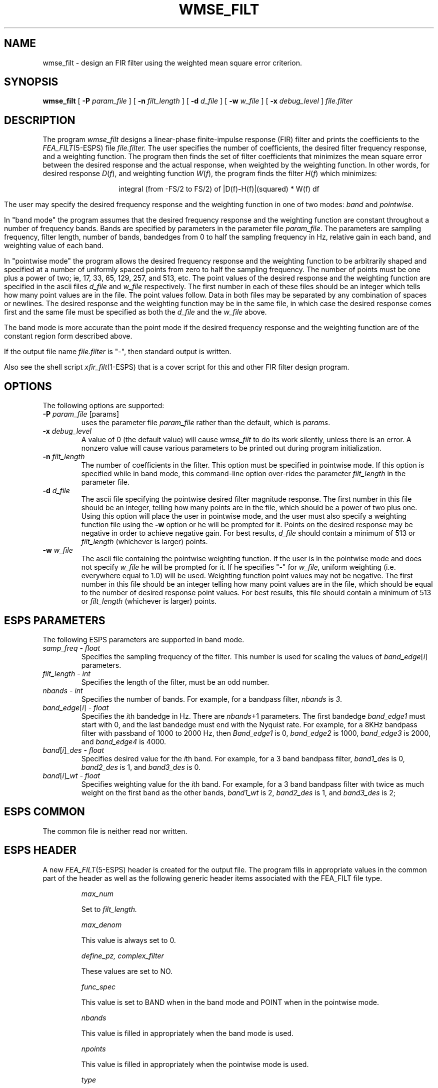 .\" Copyright (c) 1987-1990 Entropic Speech, Inc.
.\" Copyright (c) 1990-1997 Entropic Research Laboratory, Inc. All rights reserved.
.\" @(#)wmsefilt.1	3.17 20 Sep 1997 ESI/ERL
.ds ]W (c) 1997 Entropic Research Laboratory, Inc.
.TH WMSE_FILT 1\-ESPS 20 Sep 1997
.SH NAME
wmse_filt \- design an FIR filter using the weighted mean square error criterion.
.sp
.SH SYNOPSIS
.B wmse_filt
[
.BI \-P " param_file"
] [
.BI \-n " filt_length"
] [
.BI \-d " d_file"
] [
.BI \-w " w_file"
] [
.BI \-x " debug_level"
]
.I file.filter
.sp
.SH DESCRIPTION
.PP
The program
.I wmse_filt
designs a linear-phase finite-impulse response (FIR) 
filter and prints the coefficients to the \fIFEA_FILT\fP(5\-ESPS) file
.I file.filter.
The user specifies the number of coefficients, the desired
filter frequency response, and a weighting function.  The program then finds the
set of filter coefficients that minimizes the mean square error between
the desired response and the actual response, when weighted by the weighting
function.  In other words, for desired response 
.IR D ( f ), 
and weighting function 
.IR W ( f ),
the program finds the filter 
.IR H ( f )
which minimizes:
.nf
.ce
.if t \{
.EQ
.\" int from -FS/2 to FS/2 ^{{ left | D(f)^-^H(f) right | } sup 2}^W(f)^df
.nr 99 \n(.s
.nr 98 \n(.f
.ps 10
.ft 2
.ds 11 \s10\v'.3m'\s+8\(is\s-8\v'-.3m'\s10
.ds 12 "\(miFS\^\(sl\^\f12\fP
.ds 13 "FS\^\(sl\^\f12\fP
.nr 11 \w'\s10\*(11'
.nr 14 \n(11
.nr 12 \w'\s7\*(12'
.if \n(12>\n(14 .nr 14 \n(12
.nr 13 \w'\s7\*(13'
.if \n(13>\n(14 .nr 14 \n(13
.ds 14 \v'12p'\h'\n(14u-\n(12u/2u'\s7\*(12\s10\h'-\n(14u-\n(12u/2u'\v'-12p'\
\h'\n(14u-\n(11u/2u'\*(11\h'\n(14u-\n(11u/2u'\
\v'-15p'\h'-\n(14u-\n(13u/2u'\s7\*(13\s10\h'\n(14u-\n(13u/2u'\v'15p'\

.ds 11 "\|
.as 14 "\*(11
.ds 11 "D\|\f1(\fP\^f\|\f1)\fP
.ds 12 "\|
.as 11 "\*(12
.ds 12 "\(mi
.as 11 "\*(12
.ds 12 "\|
.as 11 "\*(12
.ds 12 "H\|\f1(\fP\^f\|\f1)\fP
.as 11 "\*(12
.ds 11 \v'1.5p'\(bv\v'-1.5p'\*(11\v'1.5p'\(bv\v'-1.5p'
.ds 12 "\f12\fP
.as 11 \v'-4p'\s-3\*(12\s+3\v'4p'
.as 14 "\*(11
.ds 11 "\|
.as 14 "\*(11
.ds 11 "W\|\f1(\fP\^f\|\f1)\fP
.as 14 "\*(11
.ds 11 "\|
.as 14 "\*(11
.ds 11 "d\^f\|
.as 14 "\*(11
.ds 14 \x'0'\x'0-10p'\f2\s10\*(14\|\s\n(99\f\n(98\x'10p'
.nr 14 \w'\*(14'
.nr MK 0
.if 30p>\n(.v .ne 30p
.rn 14 10
\*(10
.ps \n(99
.ft \n(98
.EN
\}
.if n \{
integral (from -FS/2 to FS/2) of |D(f)-H(f)|(squared) * W(f) df
\}
.fi
.PP
The user may specify the desired frequency response and the 
weighting function in one of two
modes: \fIband\fR and \fIpointwise\fR.
.PP
In "band mode" the program assumes that the desired frequency response and
the weighting function are constant throughout a number of frequency bands.
Bands are specified by parameters in the parameter file \fIparam_file\fR.
The parameters are sampling frequency, filter length, number of bands,
bandedges from 0 to half the sampling frequency in Hz, relative
gain in each band, and weighting value of each band.
.PP
In "pointwise mode" the program allows the desired frequency response 
and the weighting function to be arbitrarily shaped and specified at
a number of uniformly spaced points from zero to half the sampling frequency.
The number of points must be one plus a power of two; ie, 17, 33, 65, 129, 
257, and 513, etc.  The point values of
the desired response and the weighting function
are specified in the ascii files 
.I d_file
and
.I w_file
respectively.  
The first number in each of these files
should be an integer which tells how many point values are
in the file.  The point values follow.
Data in both files may be separated by any combination
of spaces or newlines.  The desired response and the weighting function may
be in the same file, in which case the desired response comes
first and the same file must be specified as both the
.I d_file
and the
.I w_file
above.
.PP
The band mode is more accurate than the point mode if the desired 
frequency response
and the weighting function are of the constant region form 
described above.
.PP
If the output file name \fIfile.filter\fR is "\-", then standard output
is written.
.PP
Also see the shell script \fIxfir_filt\fP(1\-ESPS) that is a cover
script for this and other FIR filter design program.
.sp
.SH OPTIONS
The following options are supported:
.TP
.BI \-P " param_file \fR[params]\fP"
uses the parameter file
.I param_file
rather than the default, which is \fIparams\fP.
.TP
.BI \-x " debug_level"
A value of 0 (the default value) will cause
.I wmse_filt
to do its work silently, unless there is an error.
A nonzero value will cause various parameters to be printed out
during program initialization.
.br
.TP
.BI \-n " filt_length"
The number of coefficients in the filter.  This option must be specified
in pointwise mode.  If this option is specified while in band mode, this
command-line option over-rides the parameter \fIfilt_length\fR in the
parameter file.
.br
.TP
.BI \-d " d_file"
The ascii file specifying the pointwise desired filter magnitude response.  The first
number in this file should be an integer, telling how many points
are in the file, which should be a power of two plus one.  Using this option
will place the user in pointwise mode, and the user must also specify a 
weighting function file using the
.B \-w 
option or he will be prompted for it.  
Points on the desired response may be negative in order to achieve
negative gain.  For best results, 
.I d_file
should contain a minimum of 513 or
.I filt_length
(whichever is larger) points.
.br
.TP
.BI \-w " w_file"
The ascii file containing the pointwise weighting function.  If the user is in 
the pointwise mode and does not specify 
.I w_file
he will be prompted for it.  If he specifies "\-" for 
.I w_file,
uniform weighting (i.e. everywhere equal to 1.0) will be used.
Weighting function point values may not be negative.
The first number in this file should be an integer telling how many
point values are in the file, which should be equal to the number of
desired response point values.
For best results, this file should contain
a minimum of 513 or
.I filt_length
(whichever is larger) points.
.sp
.SH ESPS PARAMETERS
The following ESPS parameters are supported in band mode.
.TP
.I samp_freq \- float
Specifies the sampling frequency of the filter.  This number is used
for scaling the values of
.IR band_edge [ i ]
parameters.
.TP
.I filt_length \- int
Specifies the length of the filter, must be an odd number.
.TP
.I nbands \- int
Specifies the number of bands.  For example, for a bandpass filter,
\fInbands\fR is \fI3\fR.
.TP
.IR band_edge [ i ] " \- float"
Specifies the \fIi\fRth bandedge in Hz.  There are \fInbands\fR+1
parameters.  The first bandedge \fIband_edge1\fR must
start with 0, and the last bandedge must end with the Nyquist rate.
For example, for a 8KHz bandpass filter with passband of 1000 to 2000
Hz, then \fIBand_edge1\fR is 0, \fIband_edge2\fR is 1000,
\fIband_edge3\fR is 2000, and \fIband_edge4\fR is 4000.
.TP
.IR band [ i ] "_des \- float"
Specifies desired value for the \fIi\fRth band.  For example, for
a 3 band bandpass filter, \fIband1_des\fR is 0, \fIband2_des\fR is 1,
and \fIband3_des\fR is 0.
.TP
.IR band [ i ] "_wt \- float"
Specifies weighting value for the \fIi\fRth band.  For example, for
a 3 band bandpass filter with twice as much weight on the first band as
the other bands, \fIband1_wt\fR is 2, \fIband2_des\fR is 1, and 
\fIband3_des\fR is 2;
.sp
.SH ESPS COMMON
The common file is neither read nor written.
.SH ESPS HEADER
A new \fIFEA_FILT\fP(5\-ESPS) header is created for the output file.
The program fills in appropriate values in the common part of the header
as well as the following generic header items associated with the FEA_FILT 
file type.
.sp
.IP
.I max_num
.IP
Set to
.I filt_length.
.sp
.IP
.I max_denom
.IP
This value is always set to 0.
.sp
.IP
.I define_pz, complex_filter
.IP
These values are set to NO.
.sp
.IP
.I func_spec
.IP
This value is set to BAND when in the band mode and POINT when in
the pointwise mode.
.sp
.IP
.I nbands
.IP
This value is filled in appropriately when the band mode is used.
.sp
.IP
.I npoints
.IP
This value is filled in appropriately when the pointwise mode is used.
.sp
.IP
.I type
.IP
This value is set to FILT_ARB.
.sp
.IP
.I method
.IP
This value is always set to WMSE.
.sp
.IP
.I bandedges
.IP
This array is filled in appropriately for the band mode.
.sp
.IP
.I points
.IP
This array is filled in appropriately for the pointwise mode.
.sp
.IP
.I gains
.IP
This array is filled in with the band gains when in the band mode
and with the point gains when in the pointwise mode.
.sp
.IP
.I wts
.IP
This array is filled in with the band weights when in the band mode
and with the point weights when in the pointwise mode.
.PP
In addition, the generic header items \fIsamp_freq\fR (type DOUBLE)
and \fIdelay_samples\fP (type DOUBLE)
are added to the header. \fIDelay_samples\fP is equal to 
(\fIfilt_length\fP \- 1)/2.
This represents the delay to the center of the peak of the impulse response.
.sp
.SH DIAGNOSTICS
The program will print an error message to standard error if the above specifications
are not met.
The error messages are intended to 
be self explanatory.
.sp
.SH FILES
When
.I debug_level
is nonzero, the program prints arrays to the files "harray", "warray", and
"hwarray" in the format used by \fIpr_farray\fP(3\-ESPS).  These arrays are the time
domain values of the desired response, the weighting function, and the
convolution of these two responses, respectively.
.sp
.SH SEE ALSO
.nf
\fIFEA_FILT\fP(5\-ESPS), \fIfilter\fP(1\-ESPS), \fIfft_filter\fP(1\-ESPS),
\fIimpulse_resp\fP(1\-ESPS), \fInotch_filt\fP(1\-ESPS), \fIzero_pole\fP(1\-ESPS), 
\fIatofilt\fP(1\-ESPS), \fIiir_filt\fP(1\-ESPS), \fIxpz\fP(1\-ESPS), \fIwin_filt\fP(1\-ESPS), 
\fIpkmc_filt\fP(1\-ESPS), \fIxfir_filt\fP(1\-ESPS)
.fi
.sp
.SH BUGS
The program currently only designs filters with an odd 
number of coefficients.
.sp
.SH AUTHOR
Brian Sublett; modified for ESPS 3.0 by David Burton; added parameter 
processing by Derek Lin

